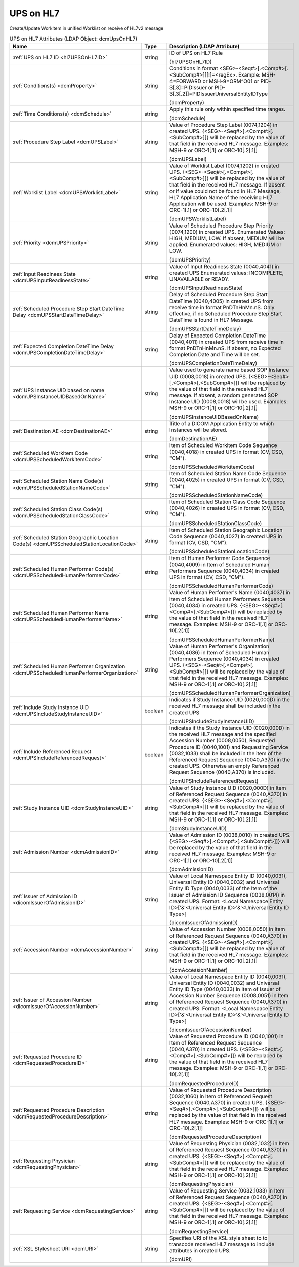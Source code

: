 UPS on HL7
==========
Create/Update Workitem in unified Worklist on receive of HL7v2 message

.. tabularcolumns:: |p{4cm}|l|p{8cm}|
.. csv-table:: UPS on HL7 Attributes (LDAP Object: dcmUpsOnHL7)
    :header: Name, Type, Description (LDAP Attribute)
    :widths: 23, 7, 70

    "
    .. _hl7UPSOnHL7ID:

    :ref:`UPS on HL7 ID <hl7UPSOnHL7ID>`",string,"ID of UPS on HL7 Rule

    (hl7UPSOnHL7ID)"
    "
    .. _dcmProperty:

    :ref:`Conditions(s) <dcmProperty>`",string,"Conditions in format <SEG>-<Seq#>[.<Comp#>[.<SubComp#>]][!]=<regEx>. Example: MSH-4=FORWARD or MSH-9=ORM\^O01 or PID-3[.3]=PIDIssuer or PID-3[.3[.2]]=PIDIssuerUniversalEntityIDType

    (dcmProperty)"
    "
    .. _dcmSchedule:

    :ref:`Time Conditions(s) <dcmSchedule>`",string,"Apply this rule only within specified time ranges.

    (dcmSchedule)"
    "
    .. _dcmUPSLabel:

    :ref:`Procedure Step Label <dcmUPSLabel>`",string,"Value of Procedure Step Label (0074,1204) in created UPS. {<SEG>-<Seq#>[.<Comp#>[.<SubComp#>]]} will be replaced by the value of that field in the received HL7 message. Examples: MSH-9 or ORC-1[.1] or ORC-10[.2[.1]]

    (dcmUPSLabel)"
    "
    .. _dcmUPSWorklistLabel:

    :ref:`Worklist Label <dcmUPSWorklistLabel>`",string,"Value of Worklist Label (0074,1202) in created UPS. {<SEG>-<Seq#>[.<Comp#>[.<SubComp#>]]} will be replaced by the value of that field in the received HL7 message. If absent or if value could not be found in HL7 Message, HL7 Application Name of the receiving HL7 Application will be used. Examples: MSH-9 or ORC-1[.1] or ORC-10[.2[.1]]

    (dcmUPSWorklistLabel)"
    "
    .. _dcmUPSPriority:

    :ref:`Priority <dcmUPSPriority>`",string,"Value of Scheduled Procedure Step Priority (0074,1200) in created UPS. Enumerated Values: HIGH, MEDIUM, LOW. If absent, MEDIUM will be applied. Enumerated values: HIGH, MEDIUM or LOW.

    (dcmUPSPriority)"
    "
    .. _dcmUPSInputReadinessState:

    :ref:`Input Readiness State <dcmUPSInputReadinessState>`",string,"Value of Input Readiness State (0040,4041) in created UPS Enumerated values: INCOMPLETE, UNAVAILABLE or READY.

    (dcmUPSInputReadinessState)"
    "
    .. _dcmUPSStartDateTimeDelay:

    :ref:`Scheduled Procedure Step Start DateTime Delay <dcmUPSStartDateTimeDelay>`",string,"Delay of Scheduled Procedure Step Start DateTime (0040,4005) in created UPS from receive time in format PnDTnHnMn.nS. Only effective, if no Scheduled Procedure Step Start DateTime is found in HL7 Message.

    (dcmUPSStartDateTimeDelay)"
    "
    .. _dcmUPSCompletionDateTimeDelay:

    :ref:`Expected Completion DateTime Delay <dcmUPSCompletionDateTimeDelay>`",string,"Delay of Expected Completion DateTime (0040,4011) in created UPS from receive time in format PnDTnHnMn.nS. If absent, no Expected Completion Date and Time will be set.

    (dcmUPSCompletionDateTimeDelay)"
    "
    .. _dcmUPSInstanceUIDBasedOnName:

    :ref:`UPS Instance UID based on name <dcmUPSInstanceUIDBasedOnName>`",string,"Value used to generate name based SOP Instance UID (0008,0018) in created UPS. {<SEG>-<Seq#>[.<Comp#>[.<SubComp#>]]} will be replaced by the value of that field in the received HL7 message. If absent, a random generated SOP Instance UID (0008,0018) will be used. Examples: MSH-9 or ORC-1[.1] or ORC-10[.2[.1]]

    (dcmUPSInstanceUIDBasedOnName)"
    "
    .. _dcmDestinationAE:

    :ref:`Destination AE <dcmDestinationAE>`",string,"Title of a DICOM Application Entity to which Instances will be stored.

    (dcmDestinationAE)"
    "
    .. _dcmUPSScheduledWorkitemCode:

    :ref:`Scheduled Workitem Code <dcmUPSScheduledWorkitemCode>`",string,"Item of Scheduled Workitem Code Sequence (0040,4018) in created UPS in format (CV, CSD, ""CM"").

    (dcmUPSScheduledWorkitemCode)"
    "
    .. _dcmUPSScheduledStationNameCode:

    :ref:`Scheduled Station Name Code(s) <dcmUPSScheduledStationNameCode>`",string,"Item of Scheduled Station Name Code Sequence (0040,4025) in created UPS in format (CV, CSD, ""CM"").

    (dcmUPSScheduledStationNameCode)"
    "
    .. _dcmUPSScheduledStationClassCode:

    :ref:`Scheduled Station Class Code(s) <dcmUPSScheduledStationClassCode>`",string,"Item of Scheduled Station Class Code Sequence (0040,4026) in created UPS in format (CV, CSD, ""CM"").

    (dcmUPSScheduledStationClassCode)"
    "
    .. _dcmUPSScheduledStationLocationCode:

    :ref:`Scheduled Station Geographic Location Code(s) <dcmUPSScheduledStationLocationCode>`",string,"Item of Scheduled Station Geographic Location Code Sequence (0040,4027) in created UPS in format (CV, CSD, ""CM"").

    (dcmUPSScheduledStationLocationCode)"
    "
    .. _dcmUPSScheduledHumanPerformerCode:

    :ref:`Scheduled Human Performer Code(s) <dcmUPSScheduledHumanPerformerCode>`",string,"Item of Human Performer Code Sequence (0040,4009) in Item of Scheduled Human Performers Sequence (0040,4034) in created UPS in format (CV, CSD, ""CM"").

    (dcmUPSScheduledHumanPerformerCode)"
    "
    .. _dcmUPSScheduledHumanPerformerName:

    :ref:`Scheduled Human Performer Name <dcmUPSScheduledHumanPerformerName>`",string,"Value of Human Performer's Name (0040,4037) in Item of Scheduled Human Performers Sequence (0040,4034) in created UPS. {<SEG>-<Seq#>[.<Comp#>[.<SubComp#>]]} will be replaced by the value of that field in the received HL7 message. Examples: MSH-9 or ORC-1[.1] or ORC-10[.2[.1]]

    (dcmUPSScheduledHumanPerformerName)"
    "
    .. _dcmUPSScheduledHumanPerformerOrganization:

    :ref:`Scheduled Human Performer Organization <dcmUPSScheduledHumanPerformerOrganization>`",string,"Value of Human Performer's Organization (0040,4036) in Item of Scheduled Human Performers Sequence (0040,4034) in created UPS. {<SEG>-<Seq#>[.<Comp#>[.<SubComp#>]]} will be replaced by the value of that field in the received HL7 message. Examples: MSH-9 or ORC-1[.1] or ORC-10[.2[.1]]

    (dcmUPSScheduledHumanPerformerOrganization)"
    "
    .. _dcmUPSIncludeStudyInstanceUID:

    :ref:`Include Study Instance UID <dcmUPSIncludeStudyInstanceUID>`",boolean,"Indicates if Study Instance UID (0020,000D) in the received HL7 message shall be included in the created UPS

    (dcmUPSIncludeStudyInstanceUID)"
    "
    .. _dcmUPSIncludeReferencedRequest:

    :ref:`Include Referenced Request <dcmUPSIncludeReferencedRequest>`",boolean,"Indicates if the Study Instance UID (0020,000D) in the received HL7 message and the specified Accession Number (0008,0050), Requested Procedure ID (0040,1001) and Requesting Service (0032,1033) shall be included in the item of the Referenced Request Sequence (0040,A370) in the created UPS. Otherwise an empty Referenced Request Sequence (0040,A370) is included.

    (dcmUPSIncludeReferencedRequest)"
    "
    .. _dcmStudyInstanceUID:

    :ref:`Study Instance UID <dcmStudyInstanceUID>`",string,"Value of Study Instance UID (0020,000D) in Item of Referenced Request Sequence (0040,A370) in created UPS. {<SEG>-<Seq#>[.<Comp#>[.<SubComp#>]]} will be replaced by the value of that field in the received HL7 message. Examples: MSH-9 or ORC-1[.1] or ORC-10[.2[.1]]

    (dcmStudyInstanceUID)"
    "
    .. _dcmAdmissionID:

    :ref:`Admission Number <dcmAdmissionID>`",string,"Value of Admission ID (0038,0010) in created UPS. {<SEG>-<Seq#>[.<Comp#>[.<SubComp#>]]} will be replaced by the value of that field in the received HL7 message. Examples: MSH-9 or ORC-1[.1] or ORC-10[.2[.1]]

    (dcmAdmissionID)"
    "
    .. _dicomIssuerOfAdmissionID:

    :ref:`Issuer of Admission ID <dicomIssuerOfAdmissionID>`",string,"Value of Local Namespace Entity ID (0040,0031), Universal Entity ID (0040,0032) and Universal Entity ID Type (0040,0033) of the Item of the Issuer of Admission ID Sequence (0038,0014) in created UPS. Format: <Local Namespace Entity ID>['&'<Universal Entity ID>'&'<Universal Entity ID Type>]

    (dicomIssuerOfAdmissionID)"
    "
    .. _dcmAccessionNumber:

    :ref:`Accession Number <dcmAccessionNumber>`",string,"Value of Accession Number (0008,0050) in Item of Referenced Request Sequence (0040,A370) in created UPS. {<SEG>-<Seq#>[.<Comp#>[.<SubComp#>]]} will be replaced by the value of that field in the received HL7 message. Examples: MSH-9 or ORC-1[.1] or ORC-10[.2[.1]]

    (dcmAccessionNumber)"
    "
    .. _dicomIssuerOfAccessionNumber:

    :ref:`Issuer of Accession Number <dicomIssuerOfAccessionNumber>`",string,"Value of Local Namespace Entity ID (0040,0031), Universal Entity ID (0040,0032) and Universal Entity ID Type (0040,0033) in Item of Issuer of Accession Number Sequence (0008,0051) in Item of Referenced Request Sequence (0040,A370) in created UPS. Format: <Local Namespace Entity ID>['&'<Universal Entity ID>'&'<Universal Entity ID Type>]

    (dicomIssuerOfAccessionNumber)"
    "
    .. _dcmRequestedProcedureID:

    :ref:`Requested Procedure ID <dcmRequestedProcedureID>`",string,"Value of Requested Procedure ID (0040,1001) in Item of Referenced Request Sequence (0040,A370) in created UPS. {<SEG>-<Seq#>[.<Comp#>[.<SubComp#>]]} will be replaced by the value of that field in the received HL7 message. Examples: MSH-9 or ORC-1[.1] or ORC-10[.2[.1]]

    (dcmRequestedProcedureID)"
    "
    .. _dcmRequestedProcedureDescription:

    :ref:`Requested Procedure Description <dcmRequestedProcedureDescription>`",string,"Value of Requested Procedure Description (0032,1060) in Item of Referenced Request Sequence (0040,A370) in created UPS. {<SEG>-<Seq#>[.<Comp#>[.<SubComp#>]]} will be replaced by the value of that field in the received HL7 message. Examples: MSH-9 or ORC-1[.1] or ORC-10[.2[.1]]

    (dcmRequestedProcedureDescription)"
    "
    .. _dcmRequestingPhysician:

    :ref:`Requesting Physician <dcmRequestingPhysician>`",string,"Value of Requesting Physician (0032,1032) in Item of Referenced Request Sequence (0040,A370) in created UPS. {<SEG>-<Seq#>[.<Comp#>[.<SubComp#>]]} will be replaced by the value of that field in the received HL7 message. Examples: MSH-9 or ORC-1[.1] or ORC-10[.2[.1]]

    (dcmRequestingPhysician)"
    "
    .. _dcmRequestingService:

    :ref:`Requesting Service <dcmRequestingService>`",string,"Value of Requesting Service (0032,1033) in Item of Referenced Request Sequence (0040,A370) in created UPS. {<SEG>-<Seq#>[.<Comp#>[.<SubComp#>]]} will be replaced by the value of that field in the received HL7 message. Examples: MSH-9 or ORC-1[.1] or ORC-10[.2[.1]]

    (dcmRequestingService)"
    "
    .. _dcmURI:

    :ref:`XSL Stylesheet URI <dcmURI>`",string,"Specifies URI of the XSL style sheet to to transcode received HL7 message to include attributes in created UPS.

    (dcmURI)"
